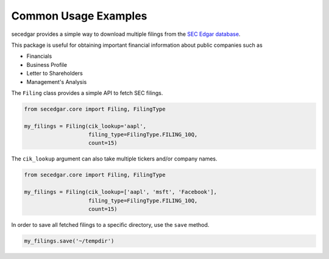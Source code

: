 .. _usage:


Common Usage Examples
=====================

secedgar provides a simple way to download multiple filings from the
`SEC Edgar database <https://www.sec.gov/edgar/searchedgar/companysearch.html>`__.

This package is useful for obtaining important financial information about public companies such as

- Financials
- Business Profile
- Letter to Shareholders
- Management's Analysis

The ``Filing`` class provides a simple API to fetch SEC filings.

.. code-block:: python

   from secedgar.core import Filing, FilingType

   my_filings = Filing(cik_lookup='aapl',
                       filing_type=FilingType.FILING_10Q,
                       count=15)

The ``cik_lookup`` argument can also take multiple tickers and/or company names.

.. code-block:: python

   from secedgar.core import Filing, FilingType

   my_filings = Filing(cik_lookup=['aapl', 'msft', 'Facebook'],
                       filing_type=FilingType.FILING_10Q,
                       count=15)


In order to save all fetched filings to a specific directory, use the ``save`` method.

.. code-block:: python

   my_filings.save('~/tempdir')
